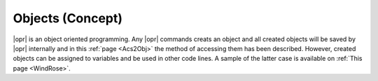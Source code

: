.. _Objects:

*****************
Objects (Concept)
*****************

|opr| is an object oriented programming. Any |opr| commands creats an object and all created objects will be saved by |opr| internally and in this :ref:`page <Acs2Obj>` the method of accessing them has been described. However, created objects can be assigned to variables and be used in other code lines. A sample of the latter case is available on :ref:`This page <WindRose>`.



